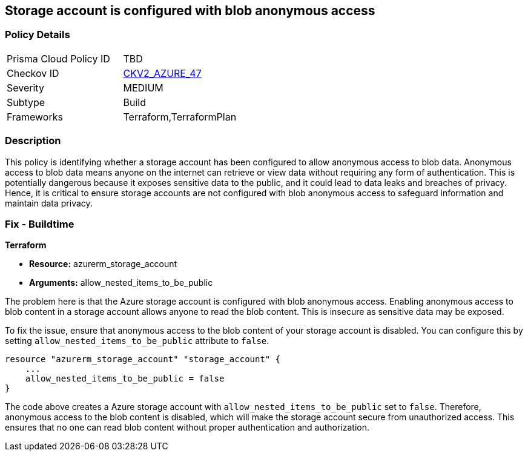
== Storage account is configured with blob anonymous access

=== Policy Details

[width=45%]
[cols="1,1"]
|===
|Prisma Cloud Policy ID
| TBD

|Checkov ID
| https://github.com/bridgecrewio/checkov/blob/main/checkov/terraform/checks/graph_checks/azure/AzureStorageAccConfigWithoutBlobAnonymousAccess.yaml[CKV2_AZURE_47]

|Severity
|MEDIUM

|Subtype
|Build

|Frameworks
|Terraform,TerraformPlan

|===

=== Description

This policy is identifying whether a storage account has been configured to allow anonymous access to blob data. Anonymous access to blob data means anyone on the internet can retrieve or view data without requiring any form of authentication. This is potentially dangerous because it exposes sensitive data to the public, and it could lead to data leaks and breaches of privacy. Hence, it is critical to ensure storage accounts are not configured with blob anonymous access to safeguard information and maintain data privacy.

=== Fix - Buildtime

*Terraform*

* *Resource:* azurerm_storage_account
* *Arguments:* allow_nested_items_to_be_public

The problem here is that the Azure storage account is configured with blob anonymous access. Enabling anonymous access to blob content in a storage account allows anyone to read the blob content. This is insecure as sensitive data may be exposed.

To fix the issue, ensure that anonymous access to the blob content of your storage account is disabled. You can configure this by setting `allow_nested_items_to_be_public` attribute to `false`.

[source,go]
----
resource "azurerm_storage_account" "storage_account" {
    ...
    allow_nested_items_to_be_public = false
}
----

The code above creates a Azure storage account with `allow_nested_items_to_be_public` set to `false`. Therefore, anonymous access to the blob content is disabled, which will make the storage account secure from unauthorized access. This ensures that no one can read blob content without proper authentication and authorization.

